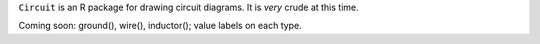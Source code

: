 ``Circuit`` is an R package for drawing circuit diagrams.  It is *very* crude
at this time.

Coming soon: ground(), wire(), inductor(); value labels on each type.


